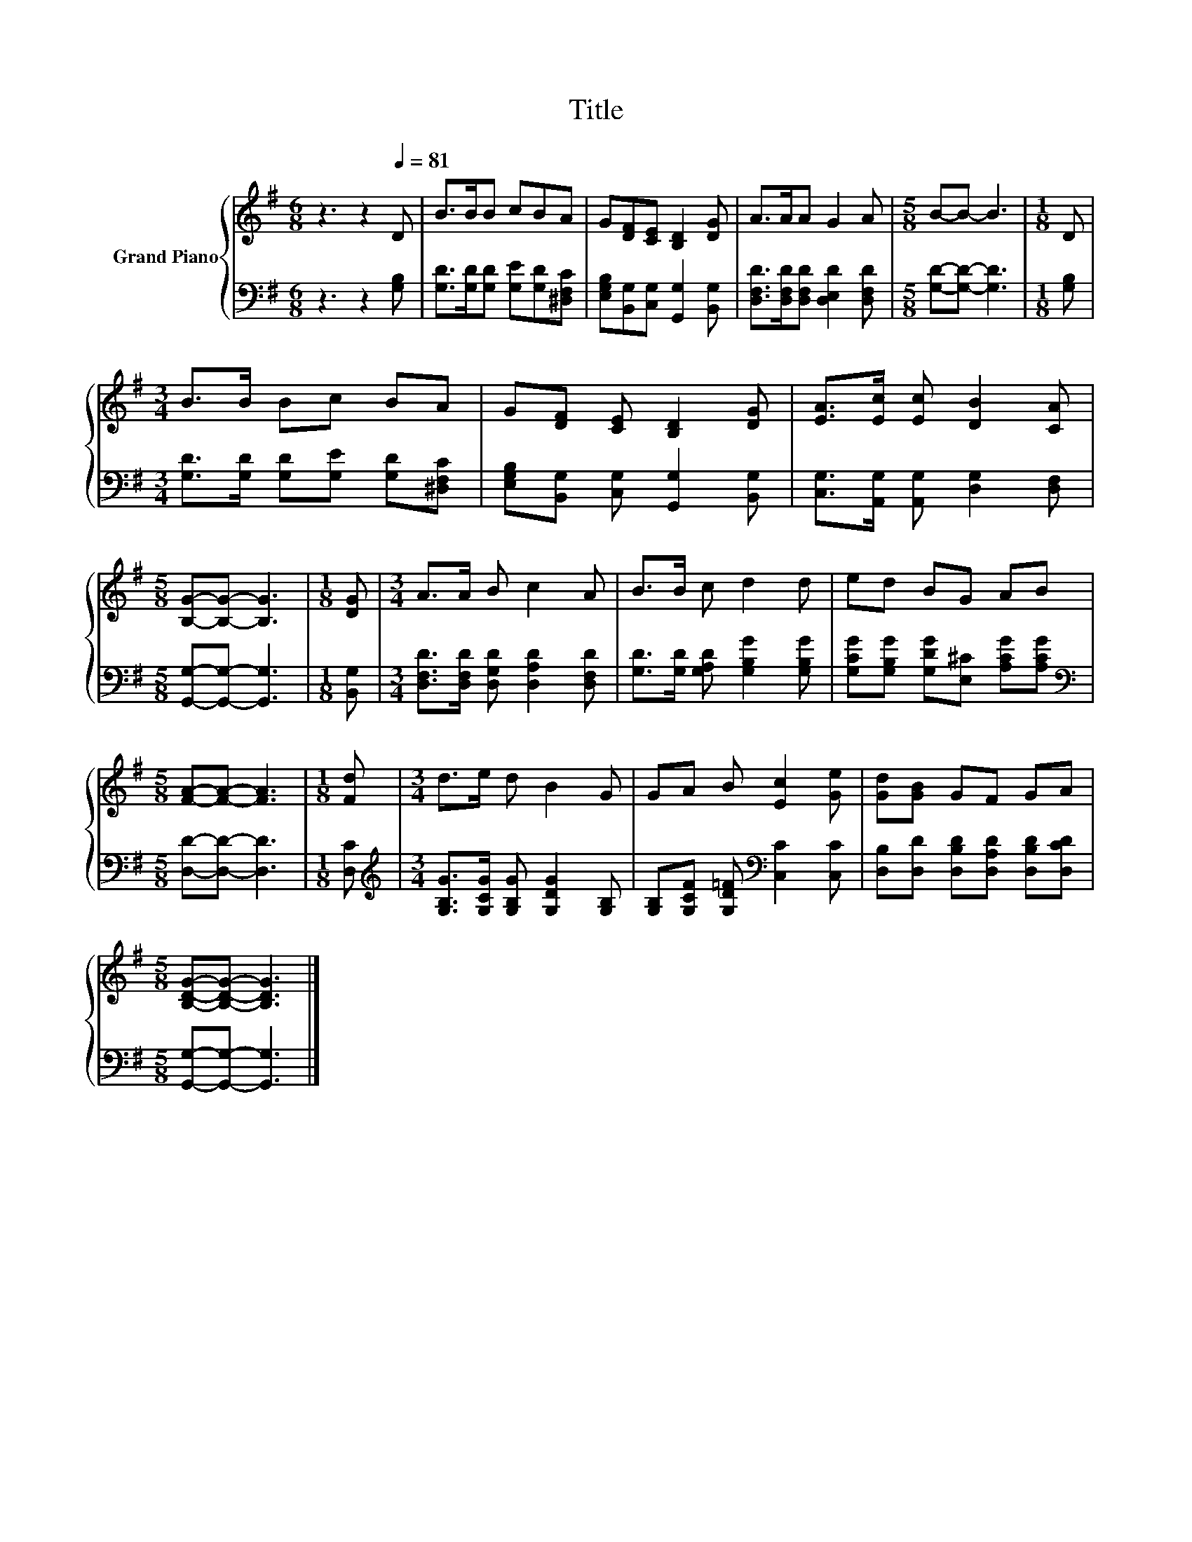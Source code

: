 X:1
T:Title
%%score { 1 | 2 }
L:1/8
M:6/8
K:G
V:1 treble nm="Grand Piano"
V:2 bass 
V:1
 z3 z2[Q:1/4=81] D | B>BB cBA | G[DF][CE] [B,D]2 [DG] | A>AA G2 A |[M:5/8] B-B- B3 |[M:1/8] D | %6
[M:3/4] B>B Bc BA | G[DF] [CE] [B,D]2 [DG] | [EA]>[Ec] [Ec] [DB]2 [CA] | %9
[M:5/8] [B,G]-[B,G]- [B,G]3 |[M:1/8] [DG] |[M:3/4] A>A B c2 A | B>B c d2 d | ed BG AB | %14
[M:5/8] [FA]-[FA]- [FA]3 |[M:1/8] [Fd] |[M:3/4] d>e d B2 G | GA B [Ec]2 [Ge] | [Gd][GB] GF GA | %19
[M:5/8] [B,DG]-[B,DG]- [B,DG]3 |] %20
V:2
 z3 z2 [G,B,] | [G,D]>[G,D][G,D] [G,E][G,D][^D,F,C] | [E,G,B,][B,,G,][C,G,] [G,,G,]2 [B,,G,] | %3
 [D,F,D]>[D,F,D][D,F,D] [D,E,D]2 [D,F,D] |[M:5/8] [G,D]-[G,D]- [G,D]3 |[M:1/8] [G,B,] | %6
[M:3/4] [G,D]>[G,D] [G,D][G,E] [G,D][^D,F,C] | [E,G,B,][B,,G,] [C,G,] [G,,G,]2 [B,,G,] | %8
 [C,G,]>[A,,G,] [A,,G,] [D,G,]2 [D,F,] |[M:5/8] [G,,G,]-[G,,G,]- [G,,G,]3 |[M:1/8] [B,,G,] | %11
[M:3/4] [D,F,D]>[D,F,D] [D,G,D] [D,A,D]2 [D,F,D] | [G,D]>[G,D] [G,A,D] [G,B,G]2 [G,B,G] | %13
 [G,CG][G,B,G] [G,DG][E,^C] [A,CG][A,CG] |[M:5/8][K:bass] [D,D]-[D,D]- [D,D]3 |[M:1/8] [D,C] | %16
[M:3/4][K:treble] [G,B,G]>[G,CG] [G,B,G] [G,DG]2 [G,B,] | %17
 [G,B,][G,CF] [G,D=F][K:bass] [C,C]2 [C,C] | [D,B,][D,D] [D,B,D][D,A,D] [D,B,D][D,CD] | %19
[M:5/8] [G,,G,]-[G,,G,]- [G,,G,]3 |] %20


